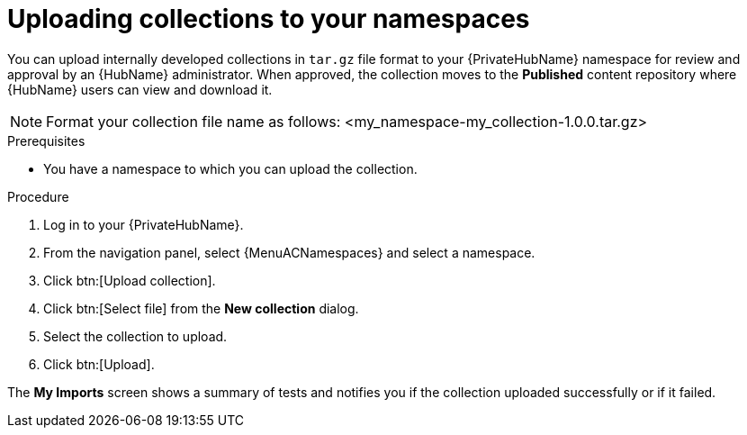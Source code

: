 [id="proc-uploading-collections"]

= Uploading collections to your namespaces

You can upload internally developed collections in `tar.gz` file format to your {PrivateHubName} namespace for review and approval by an {HubName} administrator.
When approved, the collection moves to the *Published* content repository where {HubName} users can view and download it.

[NOTE]
====
Format your collection file name as follows: <my_namespace-my_collection-1.0.0.tar.gz>
====

.Prerequisites
* You have a namespace to which you can upload the collection.


.Procedure
//[ddacosta] For 2.5 this will be Log in to Ansible Automation Platform and select Automation Content. Automation hub opens in a new tab. From the navigation ...
. Log in to your {PrivateHubName}.
. From the navigation panel, select {MenuACNamespaces} and select a namespace.
. Click btn:[Upload collection].
. Click btn:[Select file] from the *New collection* dialog.
. Select the collection to upload.
. Click btn:[Upload].

The *My Imports* screen shows a summary of tests and notifies you if the collection uploaded successfully or if it failed.
